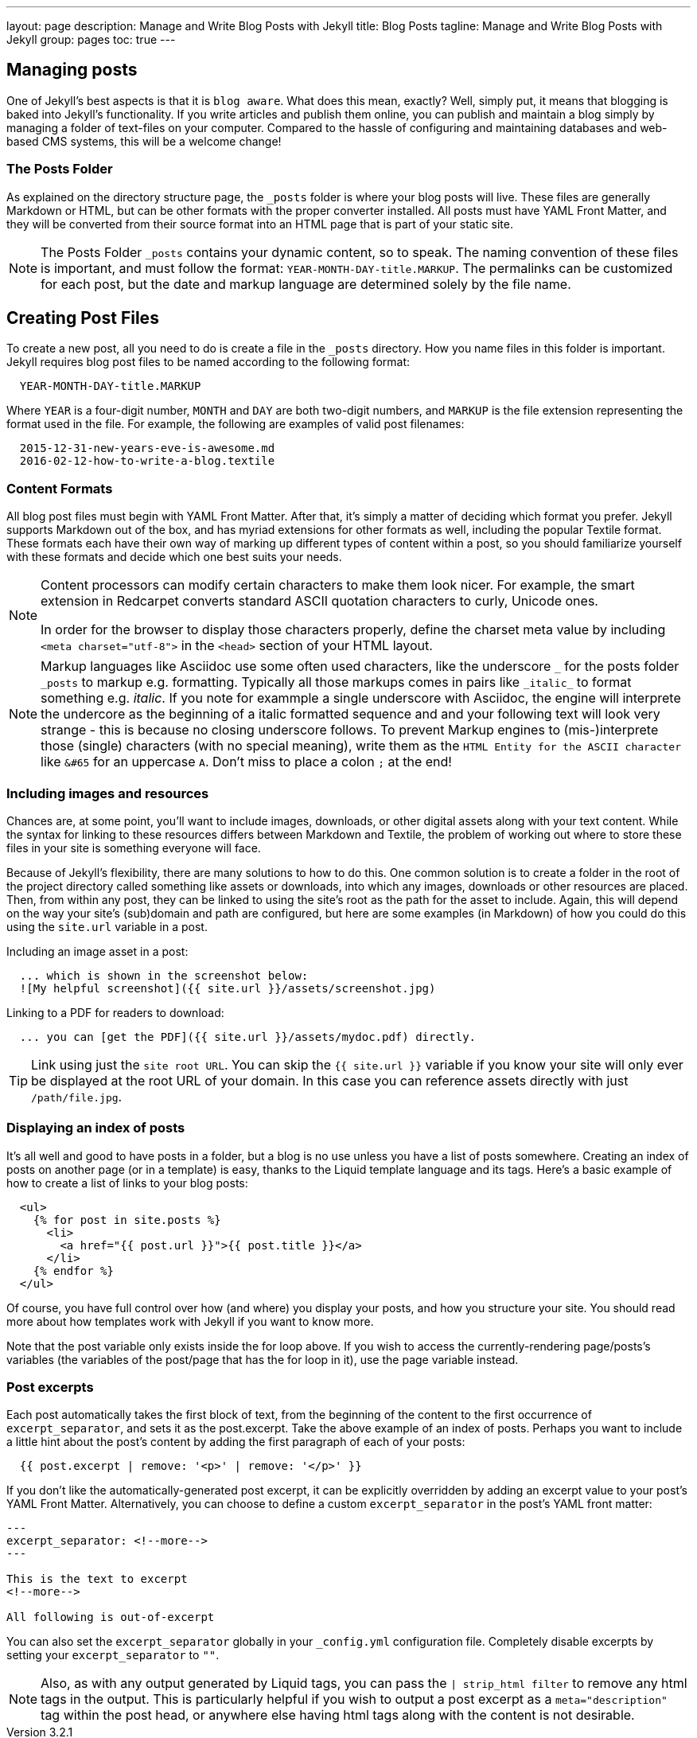 ---
layout:                 page
description:            Manage and Write Blog Posts with Jekyll
title:                  Blog Posts
tagline:                Manage and Write Blog Posts with Jekyll
group:                  pages
toc:                    true
---

:website:               https://jekyllrb.com/docs/posts/
:revnumber:             3.2.1

//Ref
:liquid-date-formats:   http://docs.shopify.com/themes/liquid-documentation/filters/additional-filters#date


[[write-posts]]
== Managing posts

One of Jekyll’s best aspects is that it is `blog aware`. What does this mean,
exactly? Well, simply put, it means that blogging is baked into Jekyll’s
functionality. If you write articles and publish them online, you can publish
and maintain a blog simply by managing a folder of text-files on your computer.
Compared to the hassle of configuring and maintaining databases and web-based
CMS systems, this will be a welcome change!


[[posts-folder]]
=== The Posts Folder

As explained on the directory structure page, the `&#x5F;posts` folder is where
your blog posts will live. These files are generally Markdown or HTML, but can
be other formats with the proper converter installed. All posts must have YAML
Front Matter, and they will be converted from their source format into an HTML
page that is part of your static site.

NOTE: The Posts Folder `&#x5F;posts` contains your dynamic content, so to speak.
The naming convention of these files is important, and must follow the format:
`YEAR-MONTH-DAY-title.MARKUP`. The permalinks can be customized for each post,
but the date and markup language are determined solely by the file name.

[[create-posts]]
== Creating Post Files

To create a new post, all you need to do is create a file in the `&#x5F;posts`
directory. How you name files in this folder is important. Jekyll requires
blog post files to be named according to the following format:

[source, bash]
----
  YEAR-MONTH-DAY-title.MARKUP
----

Where `YEAR` is a four-digit number, `MONTH` and `DAY` are both two-digit
numbers, and `MARKUP` is the file extension representing the format used
in the file. For example, the following are examples of valid post filenames:

[source, bash]
----
  2015-12-31-new-years-eve-is-awesome.md
  2016-02-12-how-to-write-a-blog.textile
----

=== Content Formats

All blog post files must begin with YAML Front Matter. After that, it’s simply
a matter of deciding which format you prefer. Jekyll supports Markdown out of
the box, and has myriad extensions for other formats as well, including the
popular Textile format. These formats each have their own way of marking up
different types of content within a post, so you should familiarize yourself
with these formats and decide which one best suits your needs.

[NOTE]
====
Content processors can modify certain characters to make them look nicer.
For example, the smart extension in Redcarpet converts standard ASCII quotation
characters to curly, Unicode ones.

In order for the browser to display those characters properly, define the
charset meta value by including `<meta charset="utf-8">` in the `<head>`
section of your HTML layout.
====

NOTE: Markup languages like Asciidoc use some often used characters, like the
underscore `&#x5F;` for the posts folder `&#x5F;posts` to markup e.g. formatting.
Typically all those markups comes in pairs like `&#x5F;italic&#x5F;` to format
something e.g. _italic_. If you note for exammple a single underscore with
Asciidoc, the engine will interprete the undercore as the beginning of a italic
formatted sequence and and your following text will look very strange - this
is because no closing underscore follows. To prevent Markup engines to
(mis-)interprete those (single) characters (with no special meaning), write
them as the `HTML Entity for the ASCII character` like `&#65` for an
uppercase `A`. Don't miss to place a colon `;` at the end!

=== Including images and resources

Chances are, at some point, you’ll want to include images, downloads, or other
digital assets along with your text content. While the syntax for linking to
these resources differs between Markdown and Textile, the problem of working
out where to store these files in your site is something everyone will face.

Because of Jekyll’s flexibility, there are many solutions to how to do this.
One common solution is to create a folder in the root of the project directory
called something like assets or downloads, into which any images, downloads
or other resources are placed. Then, from within any post, they can be linked
to using the site’s root as the path for the asset to include. Again, this
will depend on the way your site’s (sub)domain and path are configured, but
here are some examples (in Markdown) of how you could do this using the
`site.url` variable in a post.

Including an image asset in a post:

[source, bash]
----
  ... which is shown in the screenshot below:
  ![My helpful screenshot]({{ site.url }}/assets/screenshot.jpg)
----

Linking to a PDF for readers to download:

[source, bash]
----
  ... you can [get the PDF]({{ site.url }}/assets/mydoc.pdf) directly.
----

TIP: Link using just the `site root URL`.
You can skip the `{{ site.url }}` variable if you know your site will only
ever be displayed at the root URL of your domain. In this case you can reference
assets directly with just `/path/file.jpg`.

=== Displaying an index of posts

It’s all well and good to have posts in a folder, but a blog is no use unless
you have a list of posts somewhere. Creating an index of posts on another
page (or in a template) is easy, thanks to the Liquid template language and
its tags. Here’s a basic example of how to create a list of links to your
blog posts:

[source, html]
----
  <ul>
    {% for post in site.posts %}
      <li>
        <a href="{{ post.url }}">{{ post.title }}</a>
      </li>
    {% endfor %}
  </ul>
----

Of course, you have full control over how (and where) you display your posts,
and how you structure your site. You should read more about how templates work
with Jekyll if you want to know more.

Note that the post variable only exists inside the for loop above. If you wish
to access the currently-rendering page/posts’s variables (the variables of the
post/page that has the for loop in it), use the page variable instead.


=== Post excerpts

Each post automatically takes the first block of text, from the beginning of
the content to the first occurrence of `excerpt&#x5F;separator`, and sets it
as the post.excerpt. Take the above example of an index of posts. Perhaps you
want to include a little hint about the post’s content by adding the first
paragraph of each of your posts:

[source, bash]
----
  {{ post.excerpt | remove: '<p>' | remove: '</p>' }}
----

If you don’t like the automatically-generated post excerpt, it can be
explicitly overridden by adding an excerpt value to your post’s YAML Front
Matter. Alternatively, you can choose to define a custom `excerpt&#x5F;separator`
in the post’s YAML front matter:

[source, bash]
----
---
excerpt_separator: <!--more-->
---

This is the text to excerpt
<!--more-->

All following is out-of-excerpt
----

You can also set the `excerpt&#x5F;separator` globally in your `&#x5F;config.yml`
configuration file. Completely disable excerpts by setting your `excerpt&#x5F;separator`
to `""`.

[NOTE]
====
Also, as with any output generated by Liquid tags, you can pass the
`| strip_html filter` to remove any html tags in the output. This is
particularly helpful if you wish to output a post excerpt as a
`meta="description"` tag within the post head, or anywhere else having
html tags along with the content is not desirable.
====



